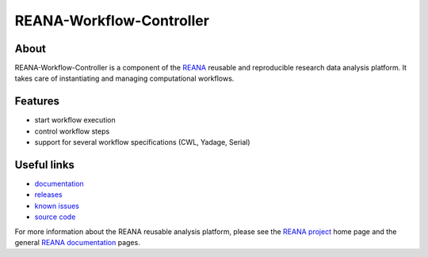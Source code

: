 ===========================
 REANA-Workflow-Controller
===========================

.. image:: https://img.shields.io/travis/reanahub/reana-workflow-controller.svg
      :target: https://travis-ci.org/reanahub/reana-workflow-controller

.. image:: https://readthedocs.org/projects/reana-workflow-controller/badge/?version=latest
      :target: https://reana-workflow-controller.readthedocs.io/en/latest/?badge=latest

.. image:: https://img.shields.io/coveralls/reanahub/reana-workflow-controller.svg
      :target: https://coveralls.io/r/reanahub/reana-workflow-controller

.. image:: https://badges.gitter.im/Join%20Chat.svg
      :target: https://gitter.im/reanahub/reana?utm_source=badge&utm_medium=badge&utm_campaign=pr-badge

.. image:: https://img.shields.io/github/license/reanahub/reana-workflow-controller.svg
      :target: https://github.com/reanahub/reana-workflow-controller/blob/master/LICENSE

.. image:: https://img.shields.io/badge/code%20style-black-000000.svg
   :target: https://github.com/psf/black

About
-----

REANA-Workflow-Controller is a component of the `REANA <http://www.reana.io/>`_
reusable and reproducible research data analysis platform. It takes care of
instantiating and managing computational workflows.

Features
--------

- start workflow execution
- control workflow steps
- support for several workflow specifications (CWL, Yadage, Serial)

Useful links
------------

- `documentation <https://reana-workflow-controller.readthedocs.io/>`_
- `releases <https://github.com/reanahub/reana-workflow-controller/releases>`_
- `known issues <https://github.com/reanahub/reana-workflow-controller/issues>`_
- `source code <https://github.com/reanahub/reana-workflow-controller>`_

For more information about the REANA reusable analysis platform, please see the
`REANA project <http://www.reana.io>`_ home page and the general `REANA
documentation <http://reana.readthedocs.io/>`_ pages.

